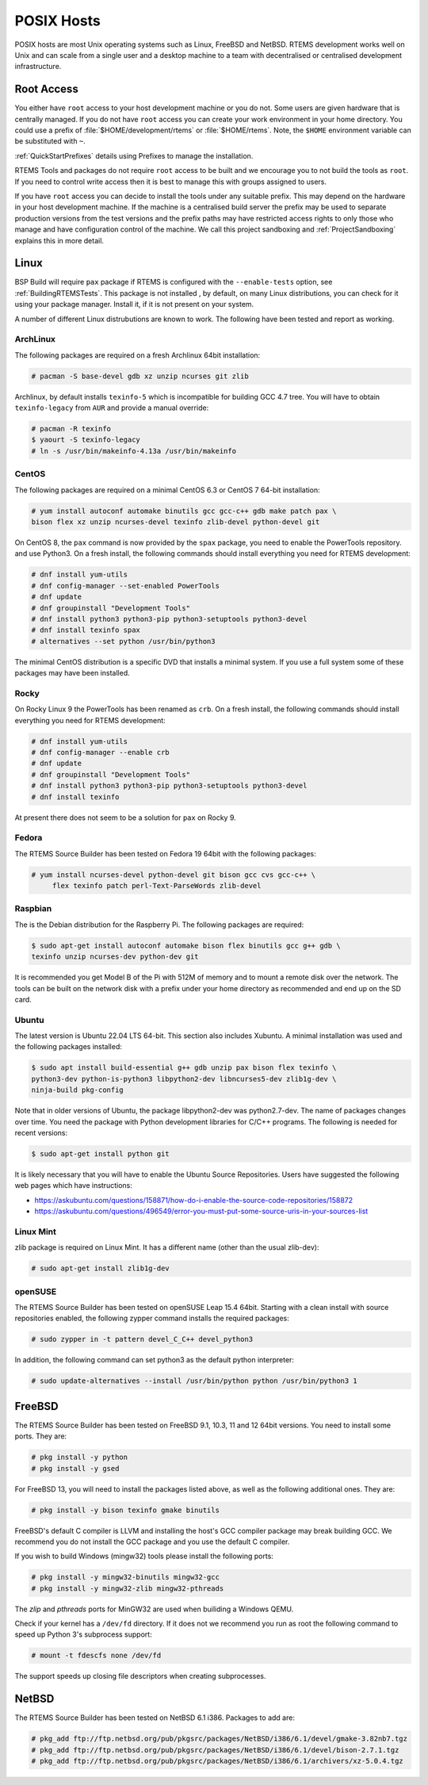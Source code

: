 .. SPDX-License-Identifier: CC-BY-SA-4.0

.. Copyright (C) 2016 Chris Johns <chrisj@rtems.org>

.. _posix-hosts:

POSIX Hosts
===========

POSIX hosts are most Unix operating systems such as Linux, FreeBSD and
NetBSD. RTEMS development works well on Unix and can scale from a single user
and a desktop machine to a team with decentralised or centralised development
infrastructure.

Root Access
-----------

You either have ``root`` access to your host development machine or you do
not. Some users are given hardware that is centrally managed. If you do not
have ``root`` access you can create your work environment in your home
directory. You could use a prefix of :file:`$HOME/development/rtems` or
:file:`$HOME/rtems`. Note, the ``$HOME`` environment variable can be
substituted with ``~``.

:ref:`QuickStartPrefixes` details using Prefixes to manage the installation.

RTEMS Tools and packages do not require ``root`` access
to be built and we encourage you to not build the tools as ``root``. If you
need to control write access then it is best to manage this with groups
assigned to users.

If you have ``root`` access you can decide to install the tools under any
suitable prefix. This may depend on the hardware in your host development
machine. If the machine is a centralised build server the prefix may be used to
separate production versions from the test versions and the prefix paths may
have restricted access rights to only those who manage and have configuration
control of the machine. We call this project sandboxing and
:ref:`ProjectSandboxing` explains this in more detail.

Linux
-----

BSP Build will require ``pax`` package if RTEMS is configured with the
``--enable-tests`` option, see :ref:`BuildingRTEMSTests`. This package is not
installed , by default, on many Linux distributions, you can check for it
using your package manager. Install it, if it is not present on your system.

A number of different Linux distrubutions are known to work. The following have
been tested and report as working.

.. _ArchLinux:

ArchLinux
~~~~~~~~~

The following packages are required on a fresh Archlinux 64bit installation:

.. code-block:: none

  # pacman -S base-devel gdb xz unzip ncurses git zlib

Archlinux, by default installs ``texinfo-5`` which is incompatible for building
GCC 4.7 tree. You will have to obtain ``texinfo-legacy`` from ``AUR`` and
provide a manual override:

.. code-block:: none

  # pacman -R texinfo
  $ yaourt -S texinfo-legacy
  # ln -s /usr/bin/makeinfo-4.13a /usr/bin/makeinfo

.. _CentOS:

CentOS
~~~~~~

The following packages are required on a minimal CentOS 6.3 or CentOS 7
64-bit installation:

.. code-block:: none

  # yum install autoconf automake binutils gcc gcc-c++ gdb make patch pax \
  bison flex xz unzip ncurses-devel texinfo zlib-devel python-devel git

On CentOS 8, the ``pax`` command is now provided by the ``spax`` package,
you need to enable the PowerTools repository. and use Python3.  On a
fresh install, the following commands should install everything you
need for RTEMS development:

.. code-block:: none

  # dnf install yum-utils
  # dnf config-manager --set-enabled PowerTools
  # dnf update
  # dnf groupinstall "Development Tools"
  # dnf install python3 python3-pip python3-setuptools python3-devel
  # dnf install texinfo spax
  # alternatives --set python /usr/bin/python3

The minimal CentOS distribution is a specific DVD that installs a minimal
system. If you use a full system some of these packages may have been
installed.

.. _Rocky:

Rocky
~~~~~~

On Rocky Linux 9 the PowerTools has been renamed as ``crb``.
On a fresh install, the following commands should install everything you
need for RTEMS development:

.. code-block:: none

  # dnf install yum-utils
  # dnf config-manager --enable crb
  # dnf update
  # dnf groupinstall "Development Tools"
  # dnf install python3 python3-pip python3-setuptools python3-devel
  # dnf install texinfo

At present there does not seem to be a solution for ``pax`` on Rocky 9.

.. _Fedora:

Fedora
~~~~~~

The RTEMS Source Builder has been tested on Fedora 19 64bit with the following
packages:

.. code-block:: none

  # yum install ncurses-devel python-devel git bison gcc cvs gcc-c++ \
       flex texinfo patch perl-Text-ParseWords zlib-devel

.. _Raspbian:

Raspbian
~~~~~~~~

The is the Debian distribution for the Raspberry Pi. The following packages are
required:

.. code-block:: none

  $ sudo apt-get install autoconf automake bison flex binutils gcc g++ gdb \
  texinfo unzip ncurses-dev python-dev git

It is recommended you get Model B of the Pi with 512M of memory and to mount a
remote disk over the network. The tools can be built on the network disk with a
prefix under your home directory as recommended and end up on the SD card.

.. _Ubuntu:
.. _Xubuntu:

Ubuntu
~~~~~~

The latest version is Ubuntu 22.04 LTS 64-bit. This section also includes
Xubuntu. A minimal installation was used and the following packages installed:

.. code-block:: none

  $ sudo apt install build-essential g++ gdb unzip pax bison flex texinfo \
  python3-dev python-is-python3 libpython2-dev libncurses5-dev zlib1g-dev \
  ninja-build pkg-config

Note that in older versions of Ubuntu, the package libpython2-dev was
python2.7-dev. The name of packages changes over time. You need the
package with Python development libraries for C/C++ programs. The following
is needed for recent versions:

.. code-block:: none

  $ sudo apt-get install python git

It is likely necessary that you will have to enable the Ubuntu Source
Repositories.  Users have suggested the following web pages which have
instructions:

* https://askubuntu.com/questions/158871/how-do-i-enable-the-source-code-repositories/158872
* https://askubuntu.com/questions/496549/error-you-must-put-some-source-uris-in-your-sources-list

.. _Linux Mint:

Linux Mint
~~~~~~~~~~

zlib package is required on Linux Mint. It has a different name (other
than the usual zlib-dev):

.. code-block:: none

  # sudo apt-get install zlib1g-dev

.. _openSUSE:

openSUSE
~~~~~~~~

The RTEMS Source Builder has been tested on openSUSE Leap 15.4 64bit.
Starting with a clean install with source repositories enabled, the following
zypper command installs the required packages:

.. code-block:: none

   # sudo zypper in -t pattern devel_C_C++ devel_python3

In addition, the following command can set python3 as the default python interpreter:

.. code-block:: none

   # sudo update-alternatives --install /usr/bin/python python /usr/bin/python3 1

.. _FreeBSD:

FreeBSD
-------

The RTEMS Source Builder has been tested on FreeBSD 9.1, 10.3, 11 and
12 64bit versions. You need to install some ports. They are:

.. code-block:: none

  # pkg install -y python
  # pkg install -y gsed

For FreeBSD 13, you will need to install the packages listed above, as well as
the following additional ones. They are:

.. code-block:: none

  # pkg install -y bison texinfo gmake binutils

FreeBSD's default C compiler is LLVM and installing the host's GCC compiler
package may break building GCC. We recommend you do not install the GCC
package and you use the default C compiler.

If you wish to build Windows (mingw32) tools please install the following
ports:

.. code-block:: none

  # pkg install -y mingw32-binutils mingw32-gcc
  # pkg install -y mingw32-zlib mingw32-pthreads

The *zlip* and *pthreads* ports for MinGW32 are used when builiding a Windows
QEMU.

Check if your kernel has a ``/dev/fd`` directory. If it does not we recommend
you run as root the following command to speed up Python 3's subprocess
support:

.. code-block:: none

  # mount -t fdescfs none /dev/fd

The support speeds up closing file descriptors when creating subprocesses.

.. _NetBSD:

NetBSD
------

The RTEMS Source Builder has been tested on NetBSD 6.1 i386. Packages to add
are:

.. code-block:: none

  # pkg_add ftp://ftp.netbsd.org/pub/pkgsrc/packages/NetBSD/i386/6.1/devel/gmake-3.82nb7.tgz
  # pkg_add ftp://ftp.netbsd.org/pub/pkgsrc/packages/NetBSD/i386/6.1/devel/bison-2.7.1.tgz
  # pkg_add ftp://ftp.netbsd.org/pub/pkgsrc/packages/NetBSD/i386/6.1/archivers/xz-5.0.4.tgz
